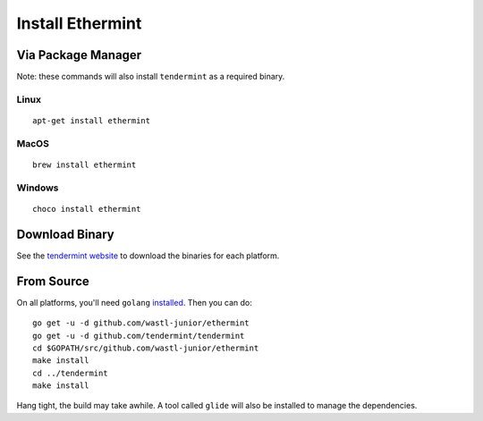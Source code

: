 Install Ethermint
=================

Via Package Manager
--------------------

Note: these commands will also install ``tendermint`` as a required binary.

Linux
~~~~~

::

    apt-get install ethermint

MacOS
~~~~~

::

    brew install ethermint

Windows
~~~~~~~

::

    choco install ethermint


Download Binary
---------------

See the `tendermint website <https://tendermint.com/downloads>`__ to download the binaries for each platform.


From Source
-----------

On all platforms, you'll need ``golang`` `installed <https://golang.org/doc/install>`__. Then you can do:

::

    go get -u -d github.com/wastl-junior/ethermint
    go get -u -d github.com/tendermint/tendermint
    cd $GOPATH/src/github.com/wastl-junior/ethermint
    make install
    cd ../tendermint
    make install

Hang tight, the build may take awhile. A tool called ``glide`` will also be installed to manage the dependencies.
